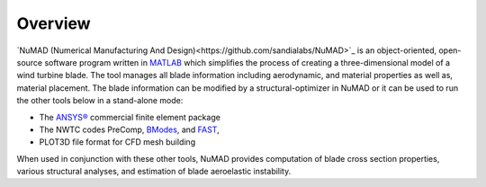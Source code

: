 .. _intro-overview:

Overview
=======================

`NuMAD (Numerical Manufacturing And Design)<https://github.com/sandialabs/NuMAD>`_ is an object-oriented,
open-source software program written in
`MATLAB <http://www.mathworks.com>`__ which simplifies the process of
creating a three-dimensional model of a wind turbine blade. The tool
manages all blade information including aerodynamic, and material
properties as well as, material placement. The blade information can be
modified by a structural-optimizer in NuMAD or it can be used to run the
other tools below in a stand-alone mode:

-  The `ANSYS® <http://www.ansys.com/>`__ commercial finite element
   package

-  The NWTC codes PreComp,
   `BModes <https://www.nrel.gov/docs/fy06osti/39133.pdf>`__, and
   `FAST <https://www.nrel.gov/docs/fy06osti/38230.pdf>`__,

-  PLOT3D file format for CFD mesh building

When used in conjunction with these other tools, NuMAD provides
computation of blade cross section properties, various structural
analyses, and estimation of blade aeroelastic instability.

.. Kelley: consider adding some images of NuMAD applications here, there is where you can encourage people to use the software